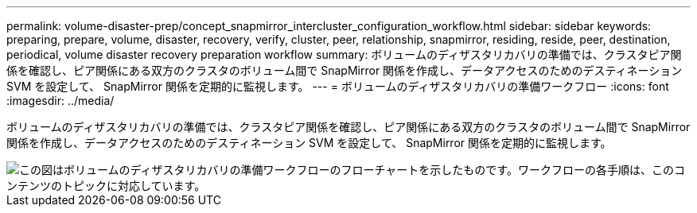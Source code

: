 ---
permalink: volume-disaster-prep/concept_snapmirror_intercluster_configuration_workflow.html 
sidebar: sidebar 
keywords: preparing, prepare, volume, disaster, recovery, verify, cluster, peer, relationship, snapmirror, residing, reside, peer, destination, periodical, volume disaster recovery preparation workflow 
summary: ボリュームのディザスタリカバリの準備では、クラスタピア関係を確認し、ピア関係にある双方のクラスタのボリューム間で SnapMirror 関係を作成し、データアクセスのためのデスティネーション SVM を設定して、 SnapMirror 関係を定期的に監視します。 
---
= ボリュームのディザスタリカバリの準備ワークフロー
:icons: font
:imagesdir: ../media/


[role="lead"]
ボリュームのディザスタリカバリの準備では、クラスタピア関係を確認し、ピア関係にある双方のクラスタのボリューム間で SnapMirror 関係を作成し、データアクセスのためのデスティネーション SVM を設定して、 SnapMirror 関係を定期的に監視します。

image::../media/snapmirror_intercluster_cfg_workflow.gif[この図はボリュームのディザスタリカバリの準備ワークフローのフローチャートを示したものです。ワークフローの各手順は、このコンテンツのトピックに対応しています。]
